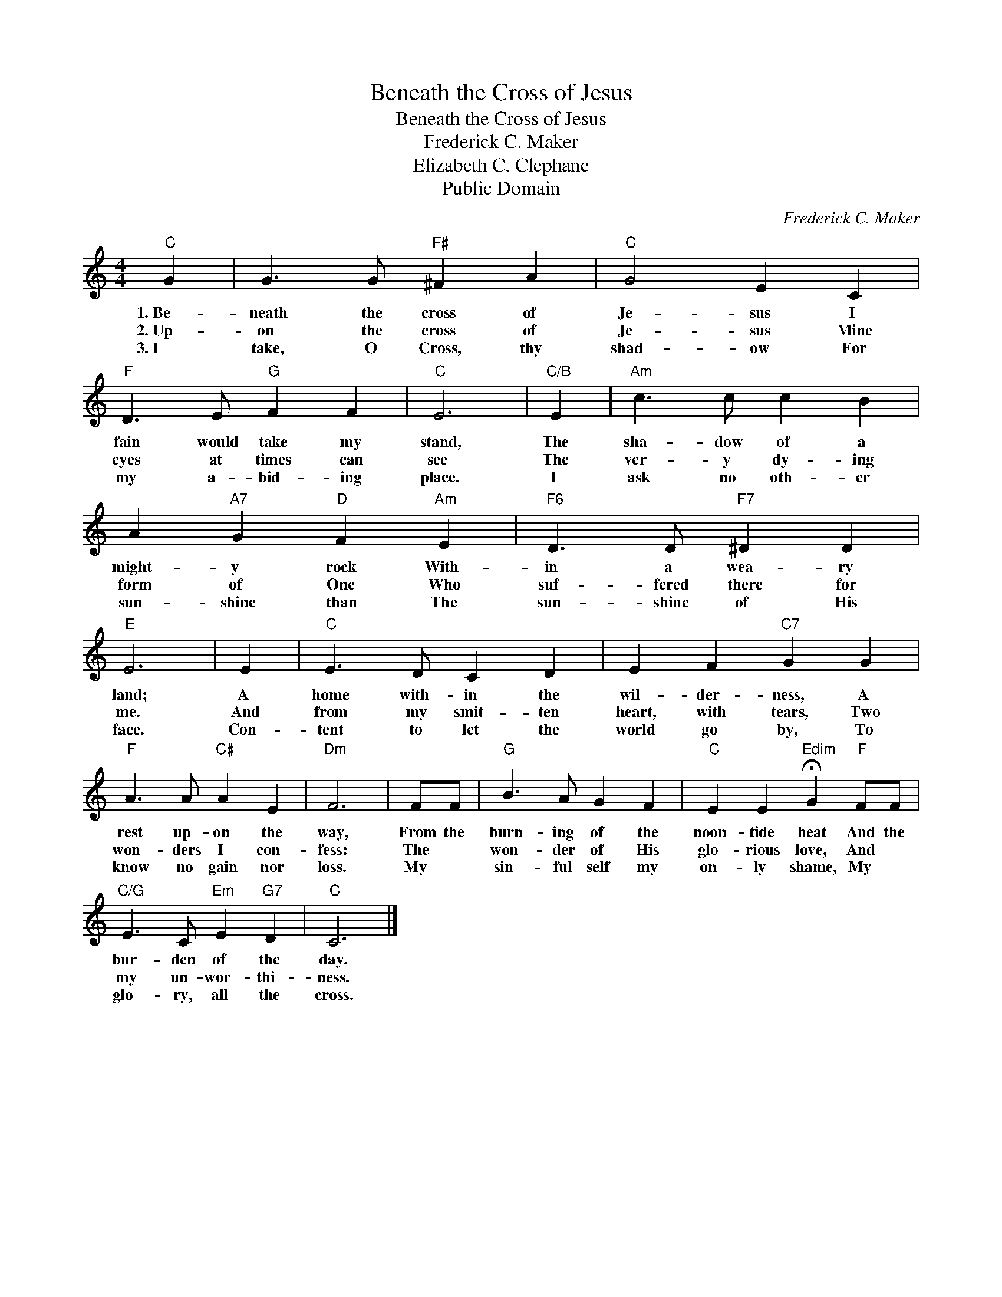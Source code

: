 X:1
T:Beneath the Cross of Jesus
T:Beneath the Cross of Jesus
T:Frederick C. Maker
T:Elizabeth C. Clephane
T:Public Domain
C:Frederick C. Maker
Z:Public Domain
L:1/4
M:4/4
K:C
V:1 treble 
%%MIDI program 0
%%MIDI control 7 100
%%MIDI control 10 64
V:1
"C" G | G3/2 G/"F#" ^F A |"C" G2 E C |"F" D3/2 E/"G" F F |"C" E3 |"C/B" E |"Am" c3/2 c/ c B | %7
w: 1.~Be~-|neath the cross of|Je- sus I|fain would take my|stand,|The|sha- dow of a|
w: 2.~Up-|on the cross of|Je- sus Mine|eyes at times can|see|The|ver- y dy- ing|
w: 3.~I~~~|take, O Cross, thy|shad- ow For|my a- bid- ing|place.|I|ask no oth- er|
 A"A7" G"D" F"Am" E |"F6" D3/2 D/"F7" ^D D |"E" E3 | E |"C" E3/2 D/ C D | E F"C7" G G | %13
w: might- y rock With-|in a wea- ry|land;|A|home with- in the|wil- der- ness, A|
w: form of One Who|suf- fered there for|me.|And|from my smit- ten|heart, with tears, Two|
w: sun- shine than The|sun- shine of His|face.|Con-|tent to let the|world go by, To|
"F" A3/2 A/"C#" A E |"Dm" F3 | F/F/ |"G" B3/2 A/ G F |"C" E E"Edim" !fermata!G"F" F/F/ | %18
w: rest up- on the|way,|From the|burn- ing of the|noon- tide heat And the|
w: won- ders I con-|fess:|The *|won- der of His|glo- rious love, And *|
w: know no gain nor|loss.|My *|sin- ful self my|on- ly shame, My *|
"C/G" E3/2 C/"Em" E"G7" D |"C" C3 |] %20
w: bur- den of the|day.|
w: my un- wor- thi-|ness.|
w: glo- ry, all the|cross.|

